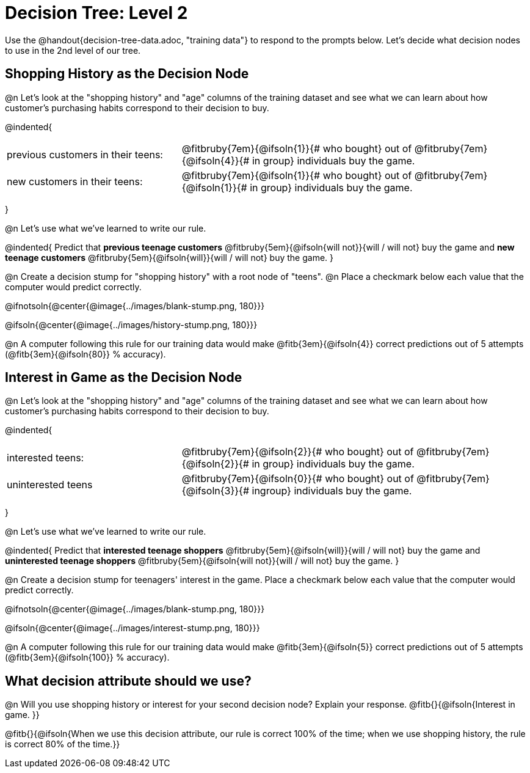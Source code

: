 = Decision Tree: Level 2

++++
<style>
/* Shrink vertical spacing on fitbruby */
.fitbruby{padding-top: 0.5rem;}
</style>
++++

[.linkInstructions]#Use the @handout{decision-tree-data.adoc, "training data"} to respond to the prompts below.# Let's decide what decision nodes to use in the 2nd level of our tree.

== Shopping History as the Decision Node

@n Let's look at the "shopping history" and "age" columns of the training dataset and see what we can learn about how customer's purchasing habits correspond to their decision to buy.

@indented{
[cols=".^1a, .^2a", stripes="none", grid="none", frame="none"]
|===
| previous customers in their teens:
| @fitbruby{7em}{@ifsoln{1}}{# who bought} out of @fitbruby{7em}{@ifsoln{4}}{# in group} individuals buy the game.

| new customers in their teens:
| @fitbruby{7em}{@ifsoln{1}}{# who bought} out of @fitbruby{7em}{@ifsoln{1}}{# in group} individuals buy the game.
|===
}

@n Let's use what we've learned to write our rule.

@indented{
Predict that
*previous teenage customers* @fitbruby{5em}{@ifsoln{will not}}{will / will not} buy the game and
*new teenage customers* @fitbruby{5em}{@ifsoln{will}}{will / will not} buy the game.
}

@n Create a decision stump for "shopping history" with a root node of "teens". @n Place a checkmark below each value that the computer would predict correctly.


@ifnotsoln{@center{@image{../images/blank-stump.png, 180}}}


@ifsoln{@center{@image{../images/history-stump.png, 180}}}

@n A computer following this rule for our training data would make @fitb{3em}{@ifsoln{4}} correct predictions out of 5 attempts (@fitb{3em}{@ifsoln{80}} % accuracy).

== Interest in Game as the Decision Node

@n Let's look at the "shopping history" and "age" columns of the training dataset and see what we can learn about how customer's purchasing habits correspond to their decision to buy.

@indented{
[cols=".^1a, .^2a", stripes="none", grid="none", frame="none"]
|===
| interested teens:
| @fitbruby{7em}{@ifsoln{2}}{# who bought} out of @fitbruby{7em}{@ifsoln{2}}{# in group} individuals buy the game.
| uninterested teens
| @fitbruby{7em}{@ifsoln{0}}{# who bought} out of @fitbruby{7em}{@ifsoln{3}}{# ingroup} individuals buy the game.
|===
}

@n Let's use what we've learned to write our rule.

@indented{
Predict that
*interested teenage shoppers* @fitbruby{5em}{@ifsoln{will}}{will / will not} buy the game and
*uninterested teenage shoppers* @fitbruby{5em}{@ifsoln{will not}}{will / will not} buy the game.
}

@n Create a decision stump for teenagers' interest in the game. Place a checkmark below each value that the computer would predict correctly.


@ifnotsoln{@center{@image{../images/blank-stump.png, 180}}}

@ifsoln{@center{@image{../images/interest-stump.png, 180}}}


@n A computer following this rule for our training data would make @fitb{3em}{@ifsoln{5}} correct predictions out of 5 attempts (@fitb{3em}{@ifsoln{100}} % accuracy).

== What decision attribute should we use?

@n Will you use shopping history or interest for your second decision node? Explain your response. @fitb{}{@ifsoln{Interest in game. }}

@fitb{}{@ifsoln{When we use this decision attribute, our rule is correct 100% of the time; when we use shopping history, the rule is correct 80% of the time.}}
